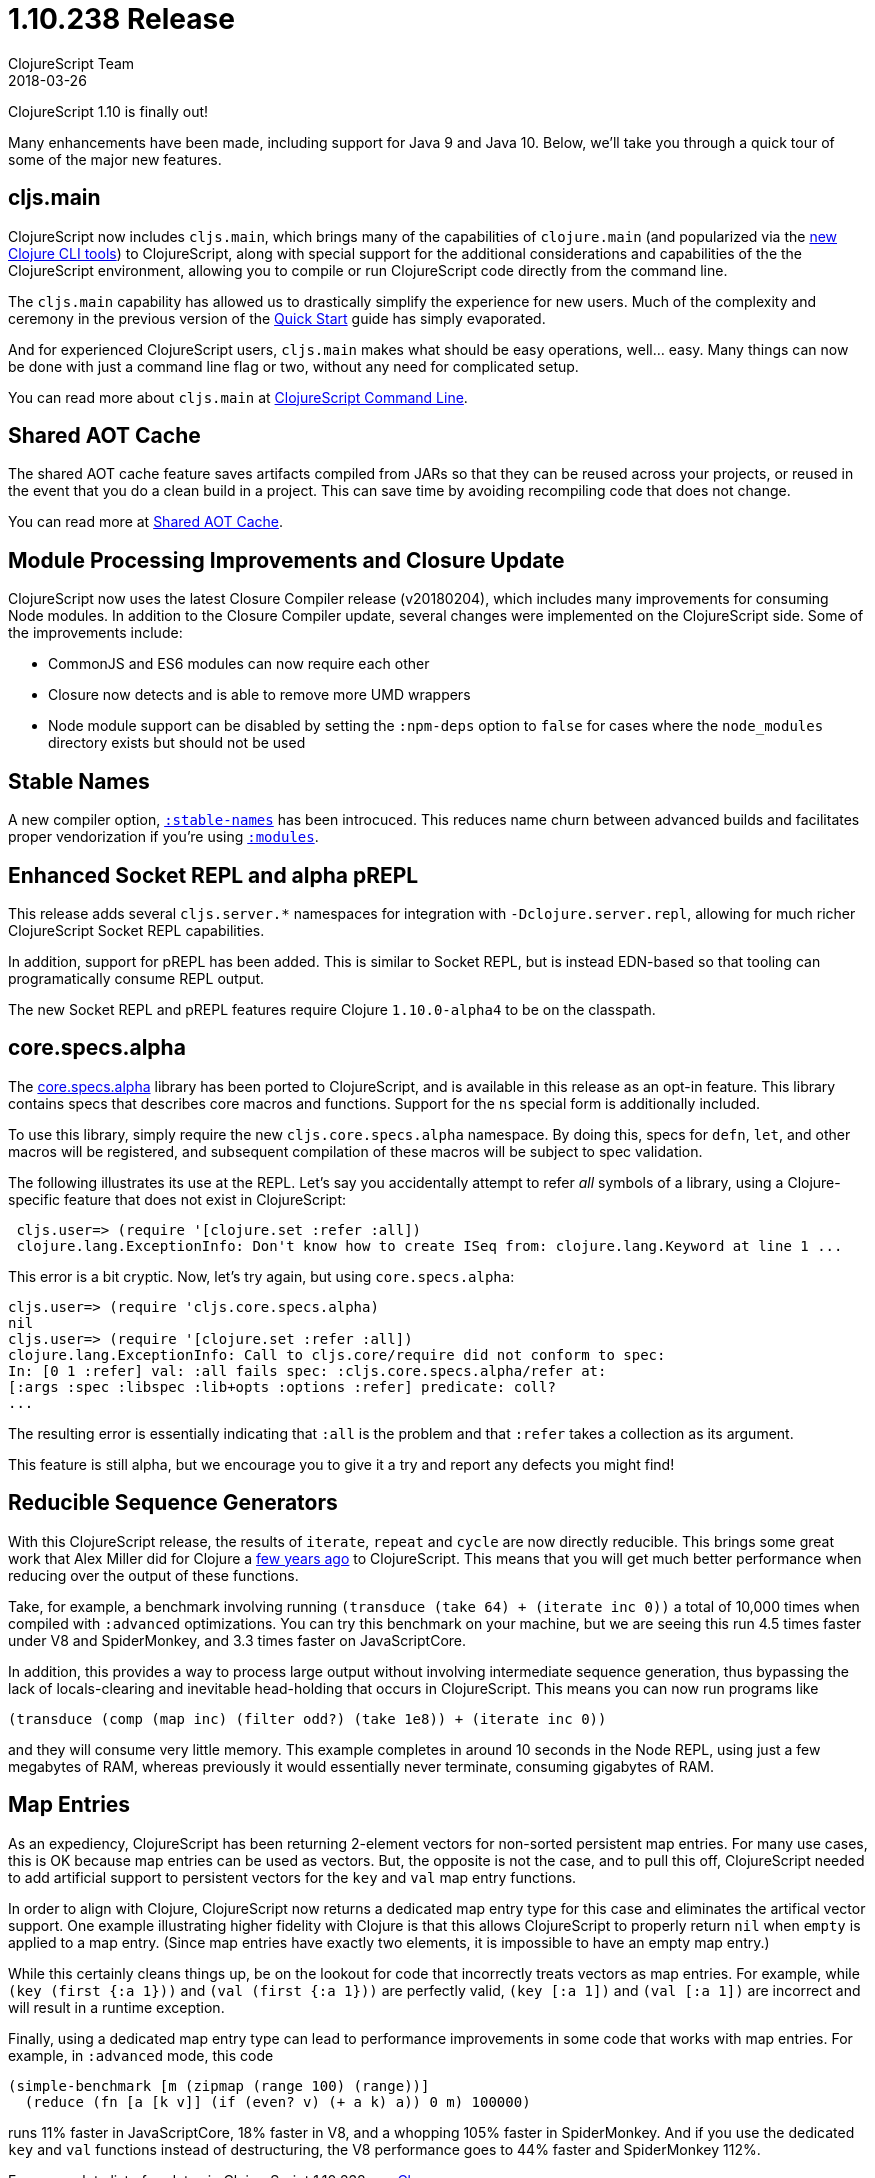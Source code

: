= 1.10.238 Release
ClojureScript Team
2018-03-26
:jbake-type: post

ifdef::env-github,env-browser[:outfilesuffix: .adoc]

ClojureScript 1.10 is finally out!

Many enhancements have been made, including support for Java 9 and Java 10. Below, we'll take you through a quick tour of some of the major new features.

## cljs.main

ClojureScript now includes `cljs.main`, which brings many of the capabilities of `clojure.main` (and popularized via the https://clojure.org/guides/deps_and_cli[new Clojure CLI tools]) to ClojureScript, along with special support for the additional considerations and capabilities of the the ClojureScript environment, allowing you to compile or run ClojureScript code directly from the command line.

The `cljs.main` capability has allowed us to drastically simplify the experience for new users. Much of the complexity and ceremony in the previous version of the https://clojurescript.org/guides/quick-start[Quick Start] guide has simply evaporated.

And for experienced ClojureScript users, `cljs.main` makes what should be easy operations, well… easy. Many things can now be done with just a command line flag or two, without any need for complicated setup.

You can read more about `cljs.main` at https://clojurescript.org/news/2018-03-26-clojurescript-command-line[ClojureScript Command Line].

## Shared AOT Cache

The shared AOT cache feature saves artifacts compiled from JARs so that they can be reused across your projects, or reused in the event that you do a clean build in a project. This can save time by avoiding recompiling code that does not change.

You can read more at https://clojurescript.org/news/2018-03-26-shared-aot-cache[Shared AOT Cache].

## Module Processing Improvements and Closure Update

ClojureScript now uses the latest Closure Compiler release (v20180204), which includes many improvements for consuming Node modules. In addition to the Closure Compiler update, several changes were implemented on the ClojureScript side. Some of the improvements include:

- CommonJS and ES6 modules can now require each other
- Closure now detects and is able to remove more UMD wrappers
- Node module support can be disabled by setting the `:npm-deps` option to `false` for cases where the `node_modules` directory exists but should not be used

## Stable Names

A new compiler option, https://clojurescript.org/reference/compiler-options#stable-names[`:stable-names`] has been introcuced. This reduces name churn between advanced builds and facilitates proper vendorization if you’re using https://clojurescript.org/reference/compiler-options#modules[`:modules`].

## Enhanced Socket REPL and alpha pREPL

This release adds several `cljs.server.*` namespaces for integration with `-Dclojure.server.repl`, allowing for much richer ClojureScript Socket REPL capabilities.

In addition, support for pREPL has been added. This is similar to Socket REPL, but is instead EDN-based so that tooling can programatically consume REPL output.

The new Socket REPL and pREPL features require Clojure `1.10.0-alpha4` to be on the classpath.

## core.specs.alpha

The https://github.com/clojure/core.specs.alpha[core.specs.alpha] library has been ported to ClojureScript, and is available in this release as an opt-in feature. This library contains specs that describes core macros and functions. Support for the `ns` special form is additionally included.

To use this library, simply require the new `cljs.core.specs.alpha` namespace. By doing this, specs for `defn`, `let`, and other macros will be registered, and subsequent compilation of these macros will be subject to spec validation.

The following illustrates its use at the REPL. Let's say you accidentally attempt to refer _all_ symbols of a library, using a Clojure-specific feature that does not exist in ClojureScript:

[source,clojure]
```
 cljs.user=> (require '[clojure.set :refer :all])
 clojure.lang.ExceptionInfo: Don't know how to create ISeq from: clojure.lang.Keyword at line 1 ...
```

This error is a bit cryptic. Now, let's try again, but using `core.specs.alpha`:

```
cljs.user=> (require 'cljs.core.specs.alpha)
nil
cljs.user=> (require '[clojure.set :refer :all])
clojure.lang.ExceptionInfo: Call to cljs.core/require did not conform to spec:
In: [0 1 :refer] val: :all fails spec: :cljs.core.specs.alpha/refer at: 
[:args :spec :libspec :lib+opts :options :refer] predicate: coll?
...
```

The resulting error is essentially indicating that `:all` is the problem and that `:refer` takes a collection as its argument.

This feature is still alpha, but we encourage you to give it a try and report any defects you might find!

## Reducible Sequence Generators

With this ClojureScript release, the results of `iterate`, `repeat` and `cycle` are now directly reducible. This brings some great work that Alex Miller did for Clojure a http://insideclojure.org/2015/01/18/reducible-generators/[few years ago] to ClojureScript. This means that you will get much better performance when reducing over the output of these functions. 

Take, for example, a benchmark involving running `(transduce (take 64) + (iterate inc 0))` a total of 10,000 times when compiled with `:advanced` optimizations. You can try this benchmark on your machine, but we are seeing this run 4.5 times faster under V8 and SpiderMonkey, and 3.3 times faster on JavaScriptCore.

In addition, this provides a way to process large output without involving intermediate sequence generation, thus bypassing the lack of locals-clearing and inevitable head-holding that occurs in ClojureScript. This means you can now run programs like

[source,clojure]
```
(transduce (comp (map inc) (filter odd?) (take 1e8)) + (iterate inc 0))
```

and they will consume very little memory. This example completes in around 10 seconds in the Node REPL, using just a few megabytes of RAM, whereas previously it would essentially never terminate, consuming gigabytes of RAM.

## Map Entries

As an expediency, ClojureScript has been returning 2-element vectors for non-sorted persistent map entries. For many use cases, this is OK because map entries can be used as vectors. But, the opposite is not the case, and to pull this off, ClojureScript needed to add artificial support to persistent vectors for the `key` and `val` map entry functions.

In order to align with Clojure, ClojureScript now returns a dedicated map entry type for this case and eliminates the artifical vector support. One example illustrating higher fidelity with Clojure is that this allows ClojureScript to properly return `nil` when `empty` is applied to a map entry. (Since map entries have exactly two elements, it is impossible to have an empty map entry.)

While this certainly cleans things up, be on the lookout for code that incorrectly treats vectors as map entries. For example, while `(key (first {:a 1}))` and `(val (first {:a 1}))` are perfectly valid, `(key [:a 1])` and `(val [:a 1])` are incorrect and will result in a runtime exception.

Finally, using a dedicated map entry type can lead to performance improvements in some code that works with map entries. For example, in `:advanced` mode, this code

[source,clojure]
```
(simple-benchmark [m (zipmap (range 100) (range))]
  (reduce (fn [a [k v]] (if (even? v) (+ a k) a)) 0 m) 100000)
```  

runs 11% faster in JavaScriptCore, 18% faster in V8, and a whopping 105% faster in SpiderMonkey. And if you use the dedicated `key` and `val` functions instead of destructuring, the V8 performance goes to 44% faster and SpiderMonkey 112%.

For a complete list of updates in ClojureScript 1.10.238 see
https://github.com/clojure/clojurescript/blob/master/changes.md#110238[Changes].
